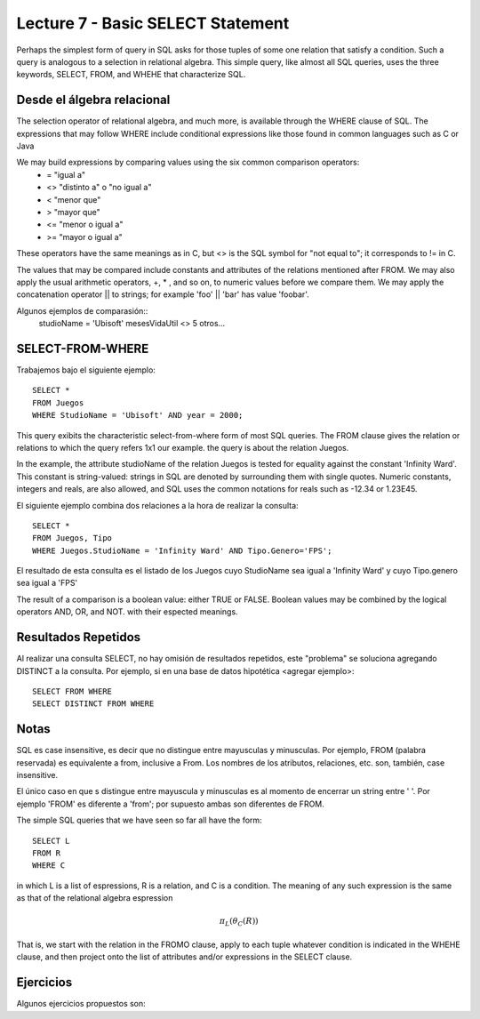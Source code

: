 Lecture 7 - Basic SELECT Statement
----------------------------------

Perhaps the simplest form of query in SQL asks for those tuples of some one relation that satisfy a condition. Such a query is analogous to a 
selection in relational algebra. This simple query, like almost all SQL queries, uses the three keywords, SELECT, FROM, and WHEHE that 
characterize SQL.

===========================
Desde el álgebra relacional
===========================

The selection operator of relational algebra, and much more, is available through the WHERE clause of SQL. The expressions that may follow WHERE
include conditional expressions like those found in common languages such as C or Java

We may build expressions by comparing values using the six common comparison operators:
  * =    "igual a"
  * <>   "distinto a" o "no igual a"
  * <    "menor que"
  * >    "mayor que"
  * <=   "menor o igual a"
  * >=   "mayor o igual a"
These operators have the same meanings as in C, but <> is the SQL symbol for "not equal to"; it corresponds to != in C.

The values that may be compared include constants and attributes of the relations mentioned after FROM. We may also apply the usual arithmetic
operators, +, * , and so on, to numeric values before we compare them. We may apply the concatenation operator || to strings; for example 
'foo' || 'bar' has value 'foobar'.

Algunos ejemplos de comparasión::
        studioName = 'Ubisoft'
        mesesVidaUtil <> 5
        otros...

=================
SELECT-FROM-WHERE
=================

Trabajemos bajo el siguiente ejemplo::

        SELECT *
        FROM Juegos
        WHERE StudioName = 'Ubisoft' AND year = 2000;

This query exibits the characteristic select-from-where form of most SQL queries. The FROM clause gives the relation or relations to 
which the query refers 1x1 our example. the query is about the relation Juegos.

In the example, the attribute studioName of the relation Juegos is tested for equality against the constant 'Infinity Ward'. This constant is 
string-valued: strings in SQL are denoted by surrounding them with single quotes. Numeric constants, integers and reals, are also allowed, and 
SQL uses the common notations for reals such as -12.34 or 1.23E45.

El siguiente ejemplo combina dos relaciones a la hora de realizar la consulta::

        SELECT *
        FROM Juegos, Tipo
        WHERE Juegos.StudioName = 'Infinity Ward' AND Tipo.Genero='FPS';

El resultado de esta consulta es el listado de los Juegos cuyo StudioName sea igual a 'Infinity Ward' y cuyo Tipo.genero sea igual a 'FPS'


The result of a comparison is a boolean value: either TRUE or FALSE. Boolean values may be combined by the logical operators AND, OR, and NOT.
with their espected meanings. 


====================
Resultados Repetidos
====================

Al realizar una consulta SELECT, no hay omisión de resultados repetidos, este "problema" se soluciona agregando DISTINCT a la consulta. Por
ejemplo, si en una base de datos hipotética <agregar ejemplo>::
        
         SELECT FROM WHERE
         SELECT DISTINCT FROM WHERE

================
Notas
================

SQL es case insensitive, es decir que no distingue entre mayusculas y minusculas. Por ejemplo, FROM (palabra reservada) es 
equivalente a from, inclusive a From. Los nombres de los atributos, relaciones, etc. son, también, case insensitive.

El único caso en que s distingue entre mayuscula y minusculas es al momento de encerrar un string entre ' '. Por ejemplo 'FROM' es diferente
a 'from'; por supuesto ambas son diferentes de FROM.



The simple SQL queries that we have seen so far all have the form::
        
        SELECT L
        FROM R
        WHERE C

in which L is a list of espressions, R is a relation, and C is a condition. The meaning of any such expression is the same as that of the 
relational algebra espression

.. math::
   \pi_{L} (\theta_{C} (R))

That is, we start with the relation in the FROMO clause, apply to each tuple whatever condition is indicated in the WHEHE clause, and 
then project onto the list of attributes and/or expressions in the SELECT clause. 





==========
Ejercicios
==========

Algunos ejercicios propuestos son:







